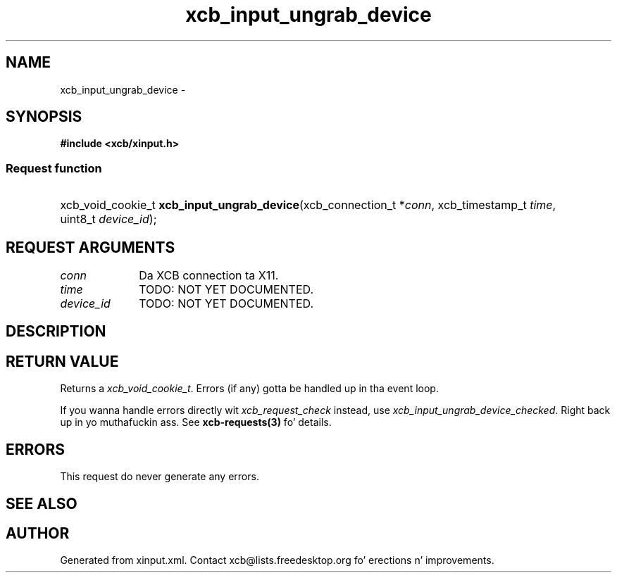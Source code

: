.TH xcb_input_ungrab_device 3  2013-08-04 "XCB" "XCB Requests"
.ad l
.SH NAME
xcb_input_ungrab_device \- 
.SH SYNOPSIS
.hy 0
.B #include <xcb/xinput.h>
.SS Request function
.HP
xcb_void_cookie_t \fBxcb_input_ungrab_device\fP(xcb_connection_t\ *\fIconn\fP, xcb_timestamp_t\ \fItime\fP, uint8_t\ \fIdevice_id\fP);
.br
.hy 1
.SH REQUEST ARGUMENTS
.IP \fIconn\fP 1i
Da XCB connection ta X11.
.IP \fItime\fP 1i
TODO: NOT YET DOCUMENTED.
.IP \fIdevice_id\fP 1i
TODO: NOT YET DOCUMENTED.
.SH DESCRIPTION
.SH RETURN VALUE
Returns a \fIxcb_void_cookie_t\fP. Errors (if any) gotta be handled up in tha event loop.

If you wanna handle errors directly wit \fIxcb_request_check\fP instead, use \fIxcb_input_ungrab_device_checked\fP. Right back up in yo muthafuckin ass. See \fBxcb-requests(3)\fP fo' details.
.SH ERRORS
This request do never generate any errors.
.SH SEE ALSO
.SH AUTHOR
Generated from xinput.xml. Contact xcb@lists.freedesktop.org fo' erections n' improvements.
